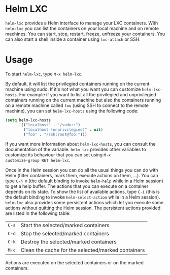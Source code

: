 * Helm LXC

=helm-lxc= provides a Helm interface to manage your LXC
containers. With =helm-lxc= you can list the containers on your local
machine and on remote machines. You can start, stop, restart, freeze,
unfreeze your containers. You can also start a shell inside a
container using =lxc-attach= or SSH.

* Usage

To start =helm-lxc=, type =M-x helm-lxc=.

By default, it will list the privilegied containers running on the
current machine using sudo. If it's not what you want you can
customize =helm-lxc-hosts=. For example if you want to list all the
privilegied and unprivilegied containers running on the current
machine but also the containers running on a remote machine called
=foo= (using SSH to connect to the remote machine), you can set
=helm-lxc-hosts= using the following code:

#+BEGIN_SRC emacs-lisp
  (setq helm-lxc-hosts
        '(("localhost" . "/sudo::")
          ("localhost (unprivilegied)" . nil)
          ("foo" . "/ssh:root@foo:")))
#+END_SRC

If you want more information about =helm-lxc-hosts=, you can
consult the documentation of the variable. =helm-lxc= provides other
variables to customize its behaviour that you can set using =M-x
customize-group RET helm-lxc=.

Once in the Helm session you can do all the usual things you can do
with Helm (filter containers, mark them, execute actions on them,
...). You can type =C-h m= (the default binding to invoke =helm-help=
while in a Helm session) to get a help buffer. The actions that you
can execute on a container depends on its state. To show the list of
available actions, type =C-i= (this is the default binding to invoke
=helm-select-action= while in a Helm session). =helm-lxc= also
provides some persistent actions which let you execute some actions
without quitting the Helm session. The persistent actions provided are
listed in the following table:

| =C-s= | Start the selected/marked containers               |
| =C-d= | Stop the selected/marked containers                |
| =C-k= | Destroy the selected/marked containers             |
| =M-c= | Clean the cache for the selected/marked containers |

Actions are executed on the selected containers or on the marked
containers.
